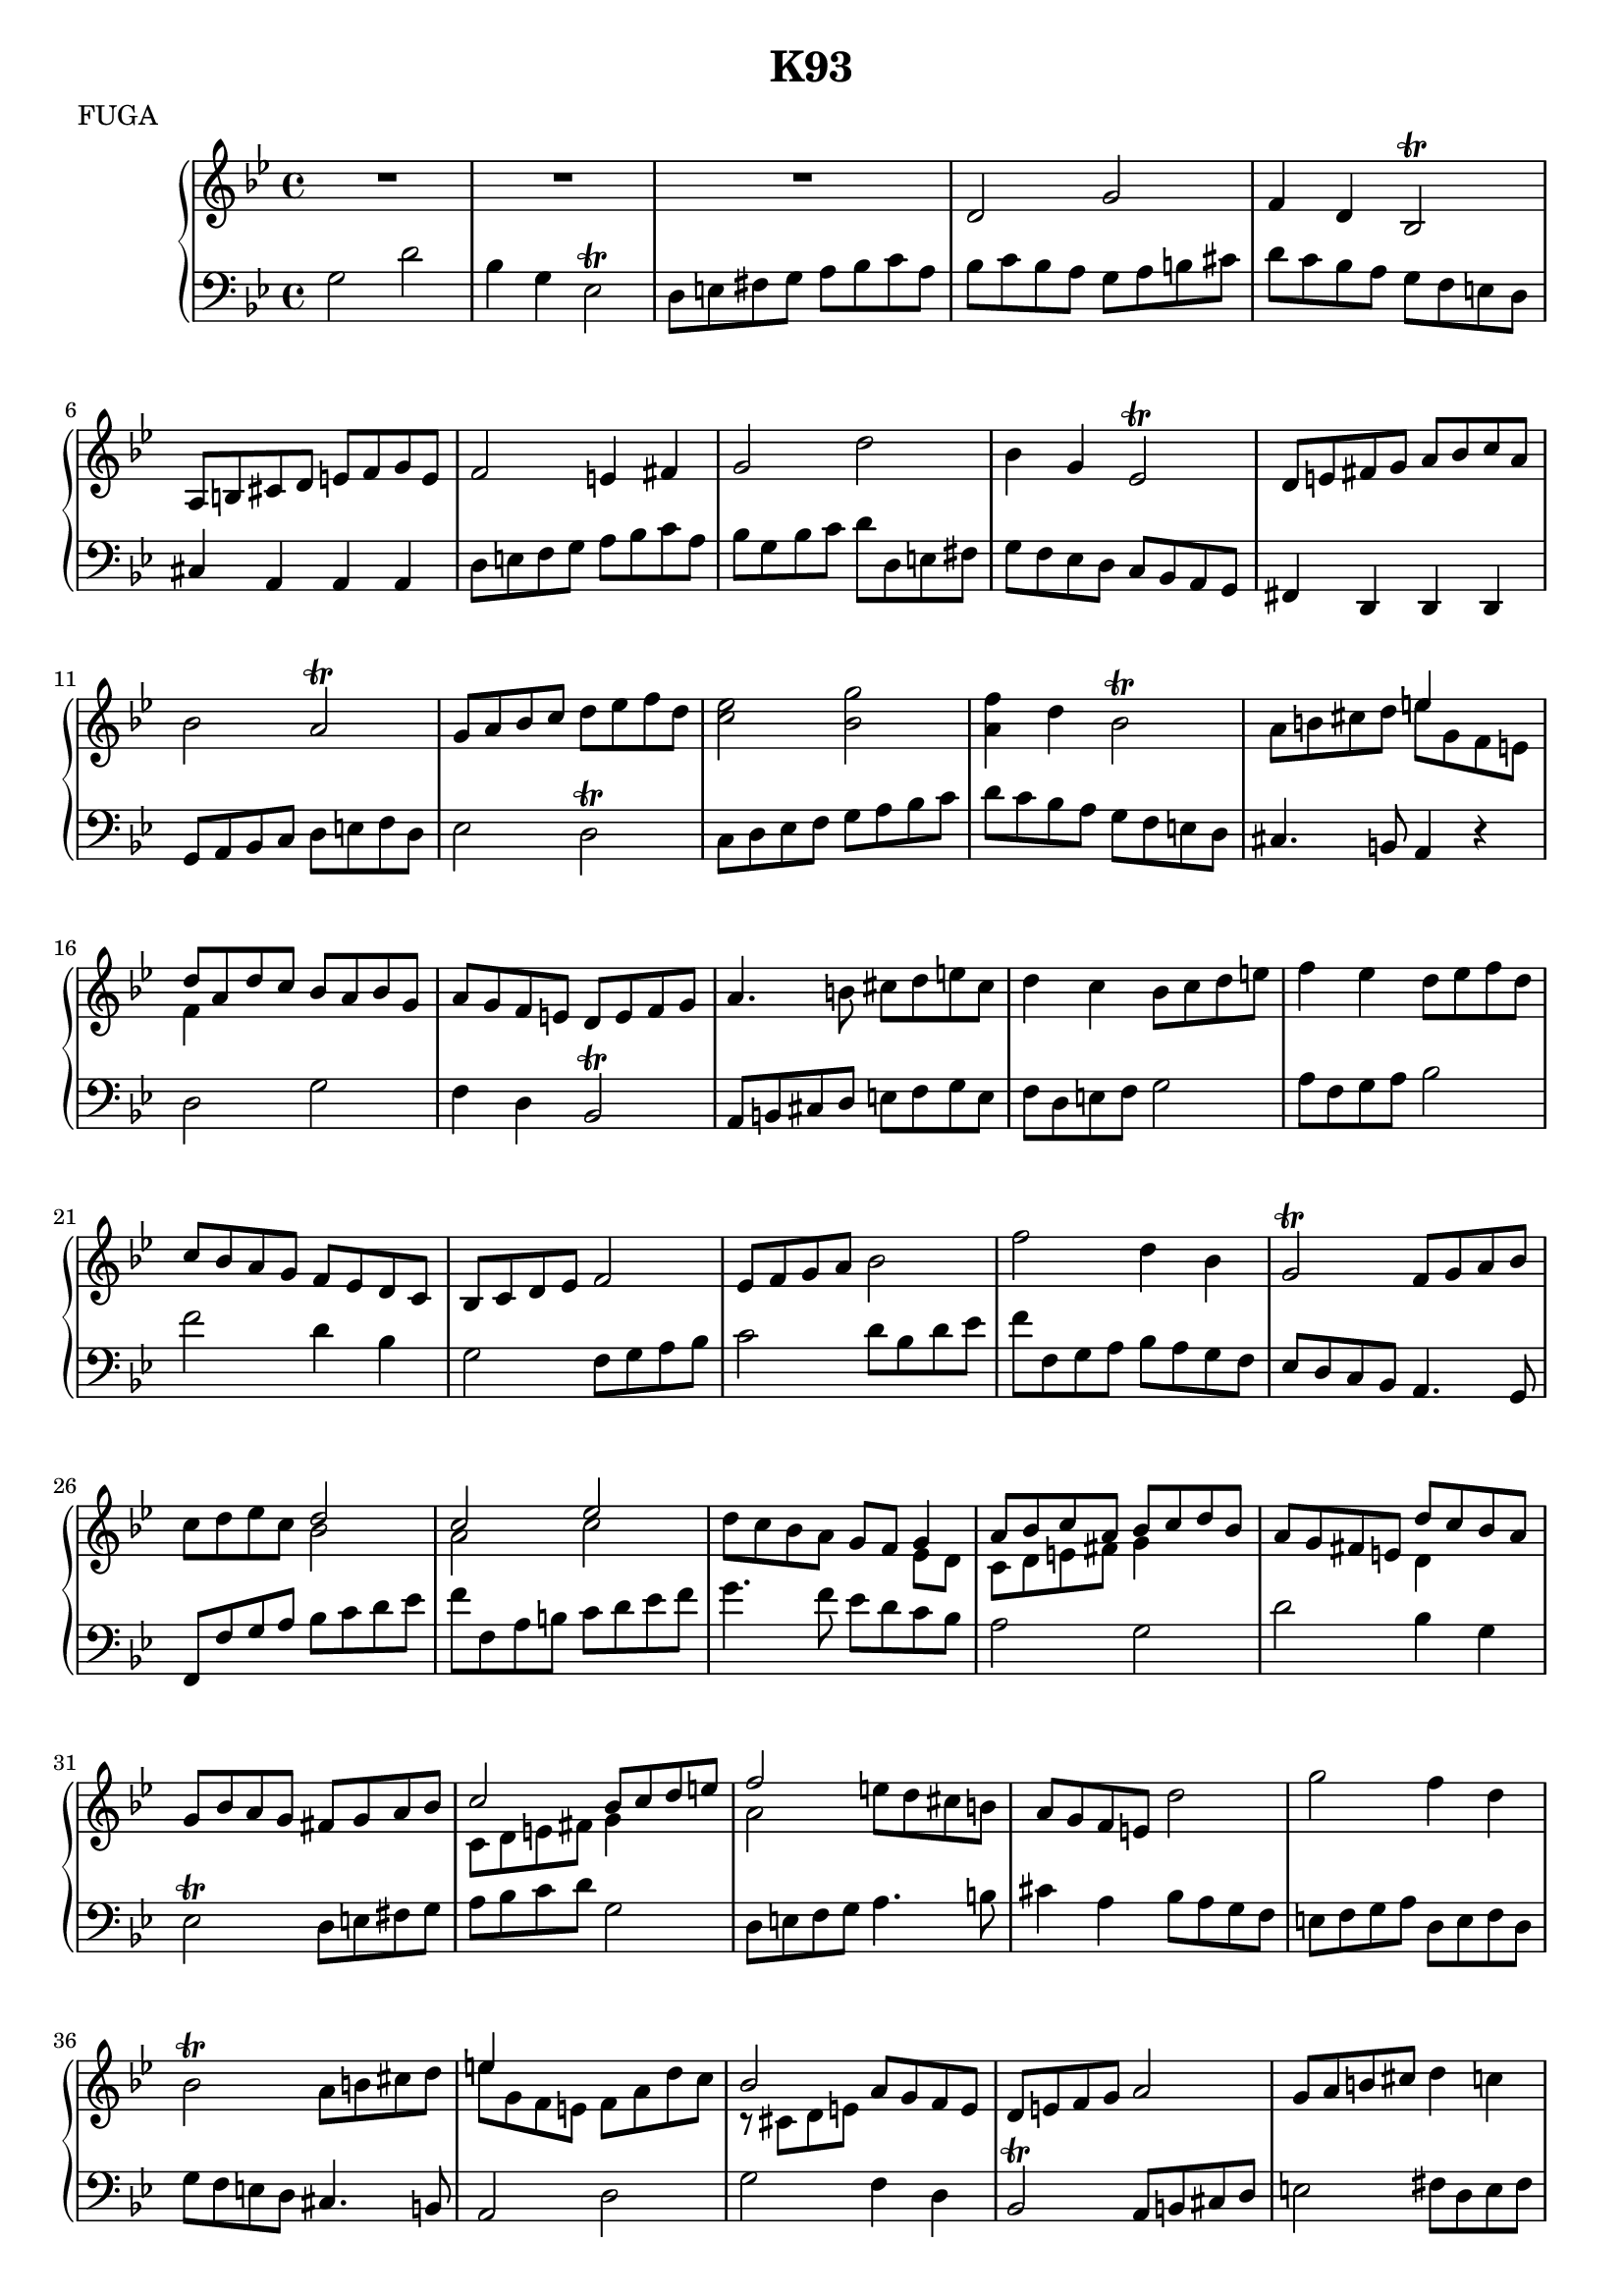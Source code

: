 \version "2.16.2"

\header {
  title = "K93"
  meter = "FUGA"
}

global = {
  \key g \minor
  \time 4/4
}

rightOne = \relative c' {
  \global
  
  R1*3 | d2 g | f4 d bes2-\trill | a8 b cis d e f g e | f2 e4 fis | g2 d' |
  bes4 g ees2-\trill | d8 e fis g a bes c a | bes2 a-\trill | g8 a bes c d ees f d | 
  <c ees>2 <bes g'> | <a f'>4 d bes2-\trill | a8 b cis d << { e4 s } \\ { e8 g, f e } >> |
  << { d'8 a d c bes a bes g } \\ { f4 s2. } >> |
  a8 g f e d e f g | a4. b8 cis d e cis | d4 c bes8 c d e | f4 ees d8 ees f d |

  c bes a g f ees d c | bes c d ees f2 | ees8 f g a bes2 | f' d4 bes |
  g2-\trill f8 g a bes | c d ees c << { d2 c ees } \\ { bes2 a c } >> |
  d8 c bes a g f << { g4 a8 bes c a bes c d bes } \\ { ees, d c d e fis g4 s }>> |
  a8 g fis e << { d'8 c bes a } \\ { d,4 s }>> | g8 bes a g fis g a bes |
  << { c2 bes8 c d e f2 } \\ { c,8 d e fis g4 s  a2 }>> e'8 d cis b |
  a g f e d'2 | g f4 d  | bes2-\trill a8 b cis d | << { e4 s2. } \\ { e8 g, f e f a d c } >> |
  << { bes2 } \\ { r8 cis, d e } >> a g f e | d e f g a2 | g8 a b cis d4 c |
  << {g'4 f ees d f ees } \\ { g8 b, c d c4 bes f'8 a, bes c} >> d ees f g |
  c, d ees f << { g4 f ees8 d c ees d c b a } \\ { g'8 b, c d g,4 s2.} >> |

  << { g'8 f ees d } \\ { g,4 s } >> c8 ees d c  | b c d4 ~ d8 c b d | c2 g' | ees4 c a2-\trill |
  bes f' | d4 bes g2-\trill | a8 bes c a bes c d g, | fis a d c bes d bes g | 
  << { a'8 g f e } \\ { a,4 s } >> d8 f e d | cis d e4 ~ e8 d cis e |
  d e << { f2 g4 a a g2} \\ { f8[ e d c] bes4 c f e2 } >> | 
  << { bes'2 a8 g f e } \\ { g2 f4 s } >> | << { d2. cis4 } \\ { d8 c bes a g f e g } >> |
  << { d'4 a4 d8 c bes a } \\ { fis8[ g] } >> |
  << { g'8 f ees d s4 c4 ~ c d8[ c bes a] g4 ~ g a bes8 c d bes } \\ 
  { g4 s c8 bes a g fis e d4 s g8[ f ees d] c4 d s } >> | a'8 g fis e d c bes a |
  g a bes c d4 e | fis8 g a fis g a bes c | d4 c b8 c d ees | f, g a b c d ees f |
  g4. f8 e des c bes |

  << { f'4. ees8 } \\ { aes,8 g f4 } >> des'8 c bes aes |
  << { c4. bes8 f'4. ees8 } \\ { g,8 f e4 aes8 g f4 } >> |
  d'8 c bes aes << { g'2 f aes g bes } \\ { ees, d f ees g } >> |
  a8 g fis ees d c bes a | g fis g4. <a c>8 <g bes> <fis a> |
  \override Beam #'auto-knee-gap = #12
  \change Staff = "left" \once \override Beam #'positions = #'(13 . 12) g,
  \change Staff = "right" <g' bes> <f a> <e g> 
  \change Staff = "left"\once \override Beam #'positions = #'(13 . 12) f, 
  \change Staff = "right"  <f' a> <e g> <d f> |
  \change Staff = "left" \once \override Beam #'positions = #'(13 . 12) e,
  \change Staff = "right" <e' g> <d f> <cis e> << { f a d4 ~ d8 cis d e } \\ { d,4. a'8 bes2 } >> a4 a'  |
  << { g8 f e d cis d e f } \\ { bes, a g f e4 s } >> |
  << { g'2 f8 e d c16 bes } \\ { g8 a b cis d4 s } >> |
  a4 g << { d'2 } \\ { fis,8 g a bes } >> |
  << { ees2 d4 g ~ g fis g8 f ees d } \\ { c8 bes c a bes a bes g c ees d c bes a g f } >> |
  << { c' bes a g fis4 g8 a } { ees8 d c bes a4 bes8 c } >> |
  << { bes'4 c8 d ees4 f8 g } { d,4 ees8 f g4 a8 bes } >> |
  << { a'4 bes8 a bes a g f } { c4 d8 c d c bes a } >> |
  << { ees'8 d c bes a4 b8 c } { g8 f ees d c4 d8 ees } >> |
  << {d'8 c4 b8 c4 } { f,8 ees4 d8 c4 } >> d'8 ees |
  << { f8 ees4 d8 } { d8 c4 b8 } >> << { ees8 d c bes } \\ { c4 s } >> |
  << { f4. e8 d4 } \\ { a8 g f2 } >> << { cis'8 d } { e, f } >> |
  << { e'8 d4 cis8 d4 } { g,8 f4 e8 d4 } >> e'8 f |
  << { g8 f4 e8 fis4 g8 a } { e8 d4 cis8 d4 e8 fis } >> |

  bes8 a g f << { c'4. bes8 } \\ { ees,8 d c4 } >> | 
  a'8 g f ees << { bes'4. a8 } \\ { d,8 c bes4 } >> | 
  g'8 f ees d << { a'4. g8 } \\ { c,8 bes a4 } >> | 
  fis'8 ees d c << { g'4. f8 } \\ { bes,8 a g4 } >> | 
  
  << { ees'8 d c bes a4 d8 c } \\ { c8 bes a g fis e d4 } >> | 
  bes'8 a g bes << { a8 c bes a } \\ { a4 g8 fis } >> | 
  << { g'2 fis8 a g fis } \\ { bes,8 a g bes a c bes a } >> | 
  g2 d' | 
  
  bes4 g ees2-\trill | 
  << { d8 e fis g a bes c a } { s8 s d, e fis g a fis } >> | 
  << { bes c d e fis g a fis } { g, a bes g a bes c a } >> | 
  << { g' a bes g a bes c a } { bes, c d e fis g a fis } >> | 
  
  << { bes a g bes a g fis a } { g f ees d c ees d c } >> | 
  << { g' f ees d cis e d c } { bes a g bes a g fis a } >> | 
  << { bes a g bes a g fis a } { g f ees d c ees d c } >> | 
  << { g' f ees d cis e d c } { bes a g bes a g fis a } >> | 
  
  << { bes c d e fis g a fis } { g, a bes c d ees d c } >> | 
  << { g' a bes g a bes c a  } { bes, c d e fis g a fis } >> | 
  << { bes c d e fis g a fis } { g, a bes g a bes c a } >> | 
  << { g'8 d ees4 d c } \\ { bes4 c8 a bes g a fis } >> | 
  
  << { bes4. c8 bes g a fis } \\ { g8 d ees4 d c } >> | 
  << { g'1 ~ g2 ~ g8 a g fis } \\ { b,8 c d4 ~ d8 c4. ~ c8 ees d c b c b a } >> | 
  <b d g>1\fermata \bar "|."
}

left = \relative c' {
  \global
  
  g2 d' | bes4 g ees2-\trill | d8 e fis g a bes c a | bes c bes a g a b cis |
  d c bes a g f e d | cis4 a a a  | d8 e f g a bes c a | bes g bes c d d, e fis |
  g f ees d c bes a g | fis4 d d d | g8 a bes c d e f d | ees2 d-\trill |
  c8 d ees f g a bes c | d c bes a g f e d | cis4. b8 a4 r | d2 g |
  f4 d bes2-\trill | a8 b cis d e f g e | f d e f g2 | a8 f g a bes2 |

  f' d4 bes | g2 f8 g a bes | c2 d8 bes d ees | f f, g a bes a g f | 
  ees d c bes a4. g8 | f f'g a bes c d ees | f f, a b c d ees f | g4. f8 ees d c bes |
  a2 g | d' bes4 g | ees2-\trill d8 e fis g | a bes c d g,2 | 
  d8 e f g a4. b8 | cis4 a bes8 a g f | e f g a d, e f d | g f e d cis4. b8 | 
  a2 d | g f4 d | bes2-\trill a8 b cis d | e2 fis8 d e fis |
  g g, a b c c' d ees | f f, g a bes2 | aes g8 g, a b | c2 g' |

  ees4 c aes2-\trill | g8 a b c d e f d | ees c ees f g g, a b | c d ees c f g f ees | 
  d bes d ees f f, g a | bes c d bes ees f ees d | c d e fis g a bes c | d2 g | 
  f4 d bes2-\trill | a8 b cis d e f g e | f e d c bes a g c | f, g a bes c d e fis | 
  g g, bes c d4. c8 | bes a g f e4 a | d, d'8 c bes a g f | ees d c bes a4 a' | 
  d8 c bes a g f ees d | c bes a d g,2 | d' bes4 g | ees2 d8 e fis g | 
  a bes c a bes c d e | fis g a fis g a b c | d ees f g aes2 | g8 f e d c bes aes g |

  f' ees des c bes aes g f | e d c e f g aes f | bes c d bes ees ees, g aes | 
  bes bes, d ees f g aes bes | \clef treble c d ees f g a bes c | d4. c8 bes a g f | 
  ees d c bes a4 d | \clef bass g,4 c f, bes | e, a d,2 | g f8 e d c | bes2-\trill a8 b cis d | 
  e f g e f4. g8 | a b cis a d e fis g | \clef treble << { a8 g a fis g4 s } \\ { c,2 bes4 ees } >> | 
  \clef bass a, d g,2 | r2 d8 c bes a | g' f ees d c' bes a g  | f ees d c bes2 | 
  ees f8 g f ees | d4 g aes8 g f ees | d4 g << { c8 bes a g } \\ {c,4 s } >> | 
  << { f'8 ees d c } \\ { f,4 s } >> bes8 a g f | e4 a bes8 a g f | e4 a d8 c bes a |

  << { g'8 f ees d } \\ { g,4 } >> \clef treble << { c'8 bes a g } \\ { c,4 s } >> |
  f8 ees d c << { bes'8 a g f } \\ { bes,4 s } >> | ees8 d c bes << { a'8 g fis e } \\ { a,4 s } >> |
  \clef bass d8 c bes a g f ees d | c2 d8 c bes a | g2 d' | g d' ~ | d8 ees d c d c bes a |
  g f ees d c bes a g | fis4 d d d | d2 d2 | d2 d2 | d2 d2 | d2 d2 | d2 d2 | d2 d2 | d2 d2 | 
  d2 d2 | g d' | g4  <c, c'> <d bes'> <d a'> | g c, d d, | << { r4 g'8 f ees4 d8 c } \\ { g2 g } >> |
  << { d'2 d } \\ { g, g } >> | < g d' g>1\fermata \bar "|."
}

breaks = {
  s1*4 \break s1*4 \break s1*4 \break s1*4 \break s1*4 \break \pageBreak
  s1*4 \break s1*4 \break s1*4 \break s1*4 \break s1*4 \break s1*4 \break \pageBreak
  s1*4 \break s1*4 \break s1*4 \break s1*4 \break s1*4 \break s1*4 \break \pageBreak
  s1*4 \break s1*4 \break s1*4 \break s1*4 \break s1*4 \break s1*4 \break \pageBreak
  s1*4 \break s1*4 \break s1*4 \break s1*4 \break s1*4 \break s1*4 \break
}

#(set-global-staff-size 18)

\score {
  \new PianoStaff <<
    \new Staff = "right" {
      %<< 
      %  \breaks
        \rightOne 
      %>>
    }
    \new Staff = "left" { 
      \clef bass \left 
    }
  >>
  \layout { }
}
